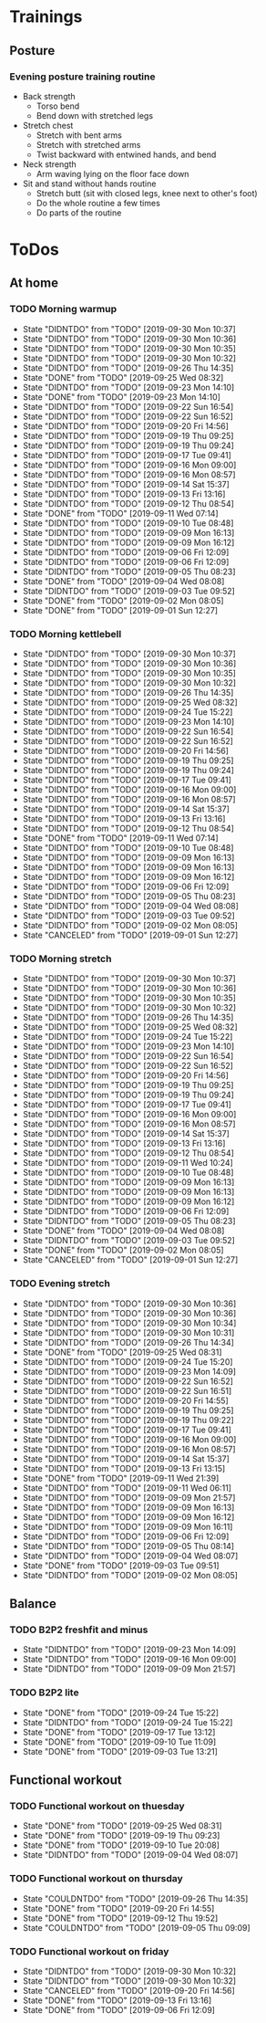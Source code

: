 
* Trainings
** Posture
*** Evening posture training routine
    - Back strength
      - Torso bend
      - Bend down with stretched legs
    - Stretch chest
      - Stretch with bent arms
      - Stretch with stretched arms
      - Twist backward with entwined hands, and bend
    - Neck strength
      - Arm waving lying on the floor face down
    - Sit and stand without hands routine
      - Stretch butt (sit with closed legs, knee next to other's foot)
      - Do the whole routine a few times
      - Do parts of the routine
* ToDos
** At home
*** TODO Morning warmup
    SCHEDULED: <2019-10-01 Tue +1d>
    :PROPERTIES:
    :LAST_REPEAT: [2019-09-30 Mon 10:37]
    :END:
    - State "DIDNTDO"    from "TODO"       [2019-09-30 Mon 10:37]
    - State "DIDNTDO"    from "TODO"       [2019-09-30 Mon 10:36]
    - State "DIDNTDO"    from "TODO"       [2019-09-30 Mon 10:35]
    - State "DIDNTDO"    from "TODO"       [2019-09-30 Mon 10:32]
    - State "DIDNTDO"    from "TODO"       [2019-09-26 Thu 14:35]
    - State "DONE"       from "TODO"       [2019-09-25 Wed 08:32]
    - State "DIDNTDO"    from "TODO"       [2019-09-23 Mon 14:10]
    - State "DONE"       from "TODO"       [2019-09-23 Mon 14:10]
    - State "DIDNTDO"    from "TODO"       [2019-09-22 Sun 16:54]
    - State "DIDNTDO"    from "TODO"       [2019-09-22 Sun 16:52]
    - State "DIDNTDO"    from "TODO"       [2019-09-20 Fri 14:56]
    - State "DIDNTDO"    from "TODO"       [2019-09-19 Thu 09:25]
    - State "DIDNTDO"    from "TODO"       [2019-09-19 Thu 09:24]
    - State "DIDNTDO"    from "TODO"       [2019-09-17 Tue 09:41]
    - State "DIDNTDO"    from "TODO"       [2019-09-16 Mon 09:00]
    - State "DIDNTDO"    from "TODO"       [2019-09-16 Mon 08:57]
    - State "DIDNTDO"    from "TODO"       [2019-09-14 Sat 15:37]
    - State "DIDNTDO"    from "TODO"       [2019-09-13 Fri 13:16]
    - State "DIDNTDO"    from "TODO"       [2019-09-12 Thu 08:54]
    - State "DONE"       from "TODO"       [2019-09-11 Wed 07:14]
    - State "DIDNTDO"    from "TODO"       [2019-09-10 Tue 08:48]
    - State "DIDNTDO"    from "TODO"       [2019-09-09 Mon 16:13]
    - State "DIDNTDO"    from "TODO"       [2019-09-09 Mon 16:12]
    - State "DIDNTDO"    from "TODO"       [2019-09-06 Fri 12:09]
    - State "DIDNTDO"    from "TODO"       [2019-09-06 Fri 12:09]
    - State "DIDNTDO"    from "TODO"       [2019-09-05 Thu 08:23]
    - State "DONE"       from "TODO"       [2019-09-04 Wed 08:08]
    - State "DIDNTDO"    from "TODO"       [2019-09-03 Tue 09:52]
    - State "DONE"       from "TODO"       [2019-09-02 Mon 08:05]
    - State "DONE"       from "TODO"       [2019-09-01 Sun 12:27]
*** TODO Morning kettlebell
    SCHEDULED: <2019-10-01 Tue +1d>
    :PROPERTIES:
    :LAST_REPEAT: [2019-09-30 Mon 10:37]
    :END:
    - State "DIDNTDO"    from "TODO"       [2019-09-30 Mon 10:37]
    - State "DIDNTDO"    from "TODO"       [2019-09-30 Mon 10:36]
    - State "DIDNTDO"    from "TODO"       [2019-09-30 Mon 10:35]
    - State "DIDNTDO"    from "TODO"       [2019-09-30 Mon 10:32]
    - State "DIDNTDO"    from "TODO"       [2019-09-26 Thu 14:35]
    - State "DIDNTDO"    from "TODO"       [2019-09-25 Wed 08:32]
    - State "DIDNTDO"    from "TODO"       [2019-09-24 Tue 15:22]
    - State "DIDNTDO"    from "TODO"       [2019-09-23 Mon 14:10]
    - State "DIDNTDO"    from "TODO"       [2019-09-22 Sun 16:54]
    - State "DIDNTDO"    from "TODO"       [2019-09-22 Sun 16:52]
    - State "DIDNTDO"    from "TODO"       [2019-09-20 Fri 14:56]
    - State "DIDNTDO"    from "TODO"       [2019-09-19 Thu 09:25]
    - State "DIDNTDO"    from "TODO"       [2019-09-19 Thu 09:24]
    - State "DIDNTDO"    from "TODO"       [2019-09-17 Tue 09:41]
    - State "DIDNTDO"    from "TODO"       [2019-09-16 Mon 09:00]
    - State "DIDNTDO"    from "TODO"       [2019-09-16 Mon 08:57]
    - State "DIDNTDO"    from "TODO"       [2019-09-14 Sat 15:37]
    - State "DIDNTDO"    from "TODO"       [2019-09-13 Fri 13:16]
    - State "DIDNTDO"    from "TODO"       [2019-09-12 Thu 08:54]
    - State "DONE"       from "TODO"       [2019-09-11 Wed 07:14]
    - State "DIDNTDO"    from "TODO"       [2019-09-10 Tue 08:48]
    - State "DIDNTDO"    from "TODO"       [2019-09-09 Mon 16:13]
    - State "DIDNTDO"    from "TODO"       [2019-09-09 Mon 16:13]
    - State "DIDNTDO"    from "TODO"       [2019-09-09 Mon 16:12]
    - State "DIDNTDO"    from "TODO"       [2019-09-06 Fri 12:09]
    - State "DIDNTDO"    from "TODO"       [2019-09-05 Thu 08:23]
    - State "DIDNTDO"    from "TODO"       [2019-09-04 Wed 08:08]
    - State "DIDNTDO"    from "TODO"       [2019-09-03 Tue 09:52]
    - State "DIDNTDO"    from "TODO"       [2019-09-02 Mon 08:05]
    - State "CANCELED"   from "TODO"       [2019-09-01 Sun 12:27]
*** TODO Morning stretch
    SCHEDULED: <2019-10-01 Tue +1d>
    :PROPERTIES:
    :LAST_REPEAT: [2019-09-30 Mon 10:37]
    :END:
    - State "DIDNTDO"    from "TODO"       [2019-09-30 Mon 10:37]
    - State "DIDNTDO"    from "TODO"       [2019-09-30 Mon 10:36]
    - State "DIDNTDO"    from "TODO"       [2019-09-30 Mon 10:35]
    - State "DIDNTDO"    from "TODO"       [2019-09-30 Mon 10:32]
    - State "DIDNTDO"    from "TODO"       [2019-09-26 Thu 14:35]
    - State "DIDNTDO"    from "TODO"       [2019-09-25 Wed 08:32]
    - State "DIDNTDO"    from "TODO"       [2019-09-24 Tue 15:22]
    - State "DIDNTDO"    from "TODO"       [2019-09-23 Mon 14:10]
    - State "DIDNTDO"    from "TODO"       [2019-09-22 Sun 16:54]
    - State "DIDNTDO"    from "TODO"       [2019-09-22 Sun 16:52]
    - State "DIDNTDO"    from "TODO"       [2019-09-20 Fri 14:56]
    - State "DIDNTDO"    from "TODO"       [2019-09-19 Thu 09:25]
    - State "DIDNTDO"    from "TODO"       [2019-09-19 Thu 09:24]
    - State "DIDNTDO"    from "TODO"       [2019-09-17 Tue 09:41]
    - State "DIDNTDO"    from "TODO"       [2019-09-16 Mon 09:00]
    - State "DIDNTDO"    from "TODO"       [2019-09-16 Mon 08:57]
    - State "DIDNTDO"    from "TODO"       [2019-09-14 Sat 15:37]
    - State "DIDNTDO"    from "TODO"       [2019-09-13 Fri 13:16]
    - State "DIDNTDO"    from "TODO"       [2019-09-12 Thu 08:54]
    - State "DIDNTDO"    from "TODO"       [2019-09-11 Wed 10:24]
    - State "DIDNTDO"    from "TODO"       [2019-09-10 Tue 08:48]
    - State "DIDNTDO"    from "TODO"       [2019-09-09 Mon 16:13]
    - State "DIDNTDO"    from "TODO"       [2019-09-09 Mon 16:13]
    - State "DIDNTDO"    from "TODO"       [2019-09-09 Mon 16:12]
    - State "DIDNTDO"    from "TODO"       [2019-09-06 Fri 12:09]
    - State "DIDNTDO"    from "TODO"       [2019-09-05 Thu 08:23]
    - State "DONE"       from "TODO"       [2019-09-04 Wed 08:08]
    - State "DIDNTDO"    from "TODO"       [2019-09-03 Tue 09:52]
    - State "DONE"       from "TODO"       [2019-09-02 Mon 08:05]
    - State "CANCELED"   from "TODO"       [2019-09-01 Sun 12:27]
*** TODO Evening stretch
    SCHEDULED: <2019-09-30 Mon +1d>
    :PROPERTIES:
    :LAST_REPEAT: [2019-09-30 Mon 10:36]
    :END:
    - State "DIDNTDO"    from "TODO"       [2019-09-30 Mon 10:36]
    - State "DIDNTDO"    from "TODO"       [2019-09-30 Mon 10:36]
    - State "DIDNTDO"    from "TODO"       [2019-09-30 Mon 10:34]
    - State "DIDNTDO"    from "TODO"       [2019-09-30 Mon 10:31]
    - State "DIDNTDO"    from "TODO"       [2019-09-26 Thu 14:34]
    - State "DONE"       from "TODO"       [2019-09-25 Wed 08:31]
    - State "DIDNTDO"    from "TODO"       [2019-09-24 Tue 15:20]
    - State "DIDNTDO"    from "TODO"       [2019-09-23 Mon 14:09]
    - State "DIDNTDO"    from "TODO"       [2019-09-22 Sun 16:52]
    - State "DIDNTDO"    from "TODO"       [2019-09-22 Sun 16:51]
    - State "DIDNTDO"    from "TODO"       [2019-09-20 Fri 14:55]
    - State "DIDNTDO"    from "TODO"       [2019-09-19 Thu 09:25]
    - State "DIDNTDO"    from "TODO"       [2019-09-19 Thu 09:22]
    - State "DIDNTDO"    from "TODO"       [2019-09-17 Tue 09:41]
    - State "DIDNTDO"    from "TODO"       [2019-09-16 Mon 09:00]
    - State "DIDNTDO"    from "TODO"       [2019-09-16 Mon 08:57]
    - State "DIDNTDO"    from "TODO"       [2019-09-14 Sat 15:37]
    - State "DIDNTDO"    from "TODO"       [2019-09-13 Fri 13:15]
    - State "DONE"       from "TODO"       [2019-09-11 Wed 21:39]
    - State "DIDNTDO"    from "TODO"       [2019-09-11 Wed 06:11]
    - State "DIDNTDO"    from "TODO"       [2019-09-09 Mon 21:57]
    - State "DIDNTDO"    from "TODO"       [2019-09-09 Mon 16:13]
    - State "DIDNTDO"    from "TODO"       [2019-09-09 Mon 16:12]
    - State "DIDNTDO"    from "TODO"       [2019-09-09 Mon 16:11]
    - State "DIDNTDO"    from "TODO"       [2019-09-06 Fri 12:09]
    - State "DIDNTDO"    from "TODO"       [2019-09-05 Thu 08:14]
    - State "DIDNTDO"    from "TODO"       [2019-09-04 Wed 08:07]
    - State "DONE"       from "TODO"       [2019-09-03 Tue 09:51]
    - State "DIDNTDO"    from "TODO"       [2019-09-02 Mon 08:05]
** Balance
*** TODO B2P2 freshfit and minus
    SCHEDULED: <2019-09-30 Mon +1w>
    :PROPERTIES:
    :LAST_REPEAT: [2019-09-23 Mon 14:09]
    :END:
    - State "DIDNTDO"    from "TODO"       [2019-09-23 Mon 14:09]
    - State "DIDNTDO"    from "TODO"       [2019-09-16 Mon 09:00]
    - State "DIDNTDO"    from "TODO"       [2019-09-09 Mon 21:57]
*** TODO B2P2 lite
    SCHEDULED: <2019-10-08 Tue +1w>
    :PROPERTIES:
    :LAST_REPEAT: [2019-09-24 Tue 15:22]
    :END:
    - State "DONE"       from "TODO"       [2019-09-24 Tue 15:22]
    - State "DIDNTDO"    from "TODO"       [2019-09-24 Tue 15:22]
    - State "DONE"       from "TODO"       [2019-09-17 Tue 13:12]
    - State "DONE"       from "TODO"       [2019-09-10 Tue 11:09]
    - State "DONE"       from "TODO"       [2019-09-03 Tue 13:21]
** Functional workout
*** TODO Functional workout on thuesday
    SCHEDULED: <2019-10-01 Tue +1w>
    :PROPERTIES:
    :LAST_REPEAT: [2019-09-25 Wed 08:31]
    :END:
    - State "DONE"       from "TODO"       [2019-09-25 Wed 08:31]
    - State "DONE"       from "TODO"       [2019-09-19 Thu 09:23]
    - State "DONE"       from "TODO"       [2019-09-10 Tue 20:08]
    - State "DIDNTDO"    from "TODO"       [2019-09-04 Wed 08:07]
*** TODO Functional workout on thursday
    SCHEDULED: <2019-10-03 Thu +1w>
    :PROPERTIES:
    :LAST_REPEAT: [2019-09-26 Thu 14:35]
    :END:
    - State "COULDNTDO"  from "TODO"       [2019-09-26 Thu 14:35]
    - State "DONE"       from "TODO"       [2019-09-20 Fri 14:55]
    - State "DONE"       from "TODO"       [2019-09-12 Thu 19:52]
    - State "COULDNTDO"  from "TODO"       [2019-09-05 Thu 09:09]
*** TODO Functional workout on friday
    SCHEDULED: <2019-10-11 Fri +1w>
    :PROPERTIES:
    :LAST_REPEAT: [2019-09-30 Mon 10:32]
    :END:
    - State "DIDNTDO"    from "TODO"       [2019-09-30 Mon 10:32]
    - State "DIDNTDO"    from "TODO"       [2019-09-30 Mon 10:32]
    - State "CANCELED"   from "TODO"       [2019-09-20 Fri 14:56]
    - State "DONE"       from "TODO"       [2019-09-13 Fri 13:16]
    - State "DONE"       from "TODO"       [2019-09-06 Fri 12:09]
